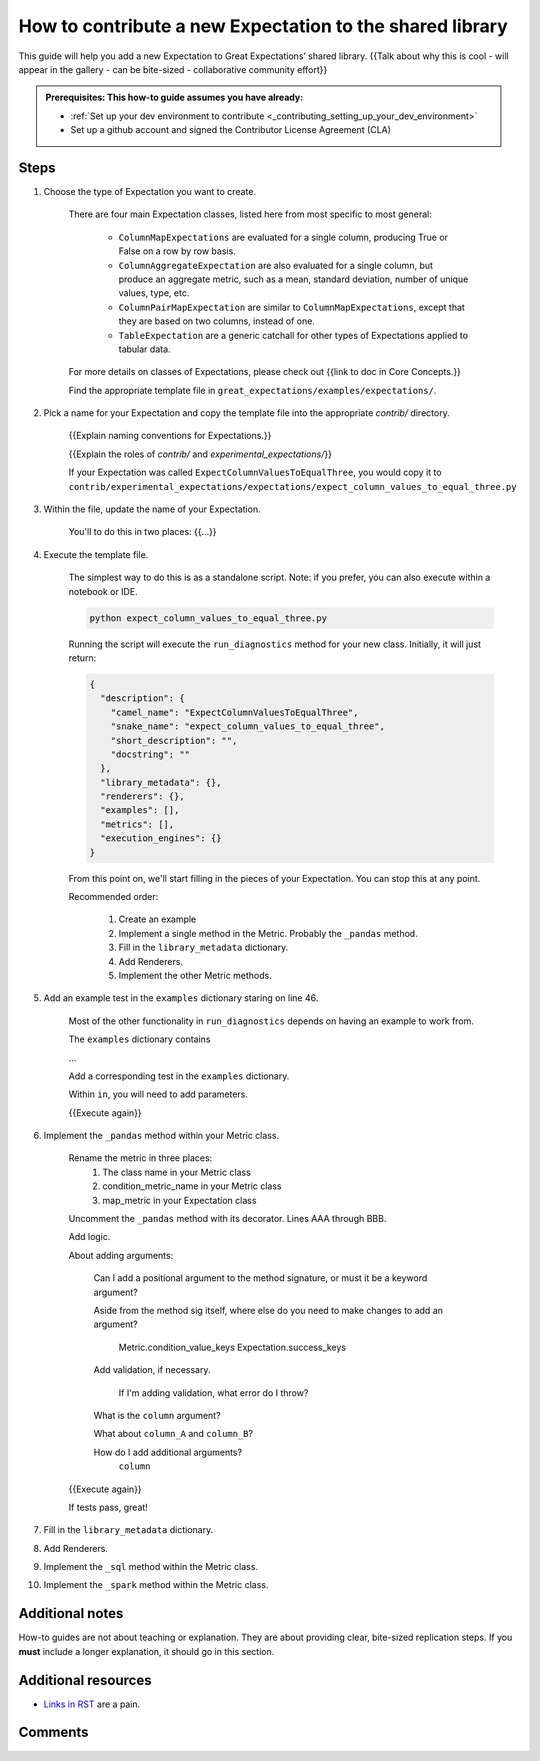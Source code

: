 .. _how_to_guides__creating_and_editing_expectations__how_to_template:

How to contribute a new Expectation to the shared library
=========================================================

This guide will help you add a new Expectation to Great Expectations’ shared library. {{Talk about why this is cool - will appear in the gallery - can be bite-sized - collaborative community effort}}

.. admonition:: Prerequisites: This how-to guide assumes you have already:

  - :ref:`Set up your dev environment to contribute <_contributing_setting_up_your_dev_environment>`
  - Set up a github account and signed the Contributor License Agreement (CLA)

Steps
-----

#. Choose the type of Expectation you want to create.

    There are four main Expectation classes, listed here from most specific to most general:

        - ``ColumnMapExpectations`` are evaluated for a single column, producing True or False on a row by row basis.
        - ``ColumnAggregateExpectation`` are also evaluated for a single column, but produce an aggregate metric, such as a mean, standard deviation, number of unique values, type, etc.
        - ``ColumnPairMapExpectation`` are similar to ``ColumnMapExpectations``, except that they are based on two columns, instead of one.
        - ``TableExpectation`` are a generic catchall for other types of Expectations applied to tabular data.

    For more details on classes of Expectations, please check out {{link to doc in Core Concepts.}}

    Find the appropriate template file in ``great_expectations/examples/expectations/``.

#. Pick a name for your Expectation and copy the template file into the appropriate `contrib/` directory.

    {{Explain naming conventions for Expectations.}}

    {{Explain the roles of `contrib/` and `experimental_expectations/`}}

    If your Expectation was called ``ExpectColumnValuesToEqualThree``, you would copy it to ``contrib/experimental_expectations/expectations/expect_column_values_to_equal_three.py``

#. Within the file, update the name of your Expectation.

    You'll to do this in two places: {{...}}

#. Execute the template file.

    The simplest way to do this is as a standalone script. Note: if you prefer, you can also execute within a notebook or IDE.

    .. code-block:: yaml

        python expect_column_values_to_equal_three.py

    Running the script will execute the ``run_diagnostics`` method for your new class. Initially, it will just return:

    .. code-block:: json

      {
        "description": {
          "camel_name": "ExpectColumnValuesToEqualThree",
          "snake_name": "expect_column_values_to_equal_three",
          "short_description": "",
          "docstring": ""
        },
        "library_metadata": {},
        "renderers": {},
        "examples": [],
        "metrics": [],
        "execution_engines": {}
      }

    From this point on, we'll start filling in the pieces of your Expectation. You can stop this at any point.

    Recommended order:

        #. Create an example
        #. Implement a single method in the Metric. Probably the ``_pandas`` method.
        #. Fill in the ``library_metadata`` dictionary.
        #. Add Renderers.
        #. Implement the other Metric methods.


#. Add an example test in the ``examples`` dictionary staring on line 46.

    Most of the other functionality in ``run_diagnostics`` depends on having an example to work from.

    The ``examples`` dictionary contains 
    
    ...

    Add a corresponding test in the ``examples`` dictionary.

    Within ``in``, you will need to add parameters.


    {{Execute again}}

#. Implement the ``_pandas`` method within your Metric class.

    Rename the metric in three places:
        1. The class name in your Metric class
        2. condition_metric_name in your Metric class
        3. map_metric in your Expectation class

    Uncomment the ``_pandas`` method with its decorator. Lines AAA through BBB.

    Add logic.

    About adding arguments:

        Can I add a positional argument to the method signature, or must it be a keyword argument?

        Aside from the method sig itself, where else do you need to make changes to add an argument?

            Metric.condition_value_keys
            Expectation.success_keys

        Add validation, if necessary.

            If I'm adding validation, what error do I throw?

        What is the ``column`` argument?

        What about ``column_A`` and ``column_B``?

        How do I add additional arguments?
            ``column``


    {{Execute again}}

    If tests pass, great! 

#. Fill in the ``library_metadata`` dictionary.
#. Add Renderers.
#. Implement the ``_sql`` method within the Metric class.
#. Implement the ``_spark`` method within the Metric class.

Additional notes
----------------

How-to guides are not about teaching or explanation. They are about providing clear, bite-sized replication steps. If you **must** include a longer explanation, it should go in this section.

Additional resources
--------------------

- `Links in RST <https://docutils.sourceforge.io/docs/user/rst/quickref.html#hyperlink-targets>`_ are a pain.

Comments
--------

.. discourse::
   :topic_identifier: {{topic_id}}
